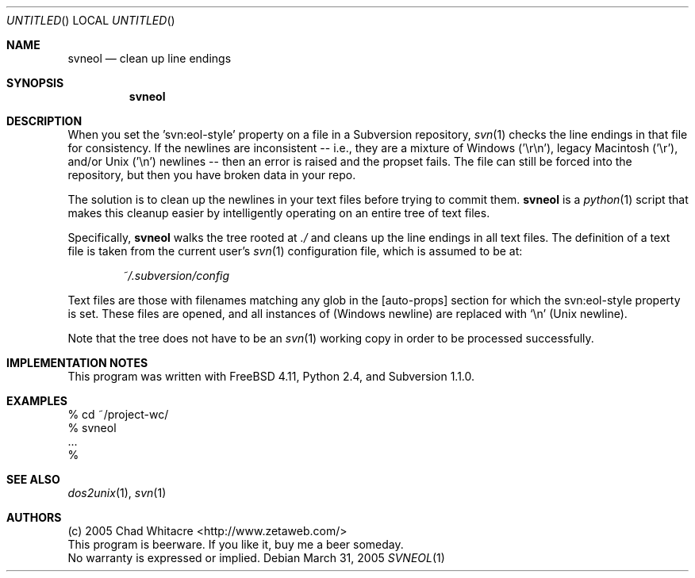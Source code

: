 .Dd March 31, 2005
.Os
.Dt SVNEOL 1 LOCAL
.\"
.\"
.\"
.\"
.\"
.Sh NAME
.Nm svneol
.Nd clean up line endings
.\"
.\"
.\"
.\"
.\"
.Sh SYNOPSIS
.Nm
.\"
.\"
.\"
.\"
.\"
.Sh DESCRIPTION
When you set the 'svn:eol-style' property on a file in a Subversion repository,
.Xr svn 1
checks the line endings in that file for consistency. If the newlines are
inconsistent -- i.e., they are a mixture of Windows ('\er\en'), legacy Macintosh
('\er'), and/or Unix ('\en') newlines -- then an error is raised and the propset
fails. The file can still be forced into the repository, but then you have
broken data in your repo.

The solution is to clean up the newlines in your text files before trying to
commit them.
.Nm
is a
.Xr python 1
script that makes this cleanup easier by intelligently operating on an entire
tree of text files.

Specifically,
.Nm
walks the tree rooted at
.Pa ./
and cleans up the line endings in all text files.
The definition of a text file is taken from the current user's
.Xr svn 1
configuration file, which is assumed to be at:
.Bd -literal -offset indent
.Pa ~/.subversion/config
.Ed
.Pp
Text files are those with filenames matching any glob in the
[auto-props] section for which the svn:eol-style property is set.
These files are opened, and all instances of
(Windows newline) are replaced with
.Sq \en
(Unix newline).

Note that the tree does not have to be an
.Xr svn 1
working copy in order to be processed successfully.
.\"
.\"
.\"
.\"
.\"
.Sh IMPLEMENTATION NOTES
This program was written with FreeBSD 4.11, Python 2.4, and Subversion 1.1.0.
.\"
.\"
.\"
.\"
.\"
.Sh EXAMPLES
.Bd -literal
% cd ~/project-wc/
% svneol
\&...
%
.Ed
.\"
.\"
.\"
.\"
.\"
.Sh SEE ALSO
.Xr dos2unix 1 ,
.Xr svn 1
.\"
.\"
.\"
.\"
.\"
.Sh AUTHORS
.Bl -item -compact
.It
(c) 2005 Chad Whitacre <http://www.zetaweb.com/>
.It
This program is beerware. If you like it, buy me a beer someday.
.It
No warranty is expressed or implied.
.El
